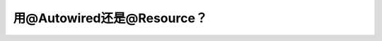 用@Autowired还是@Resource？
============================



.. author:: default
.. categories:: none
.. tags:: none
.. comments::
